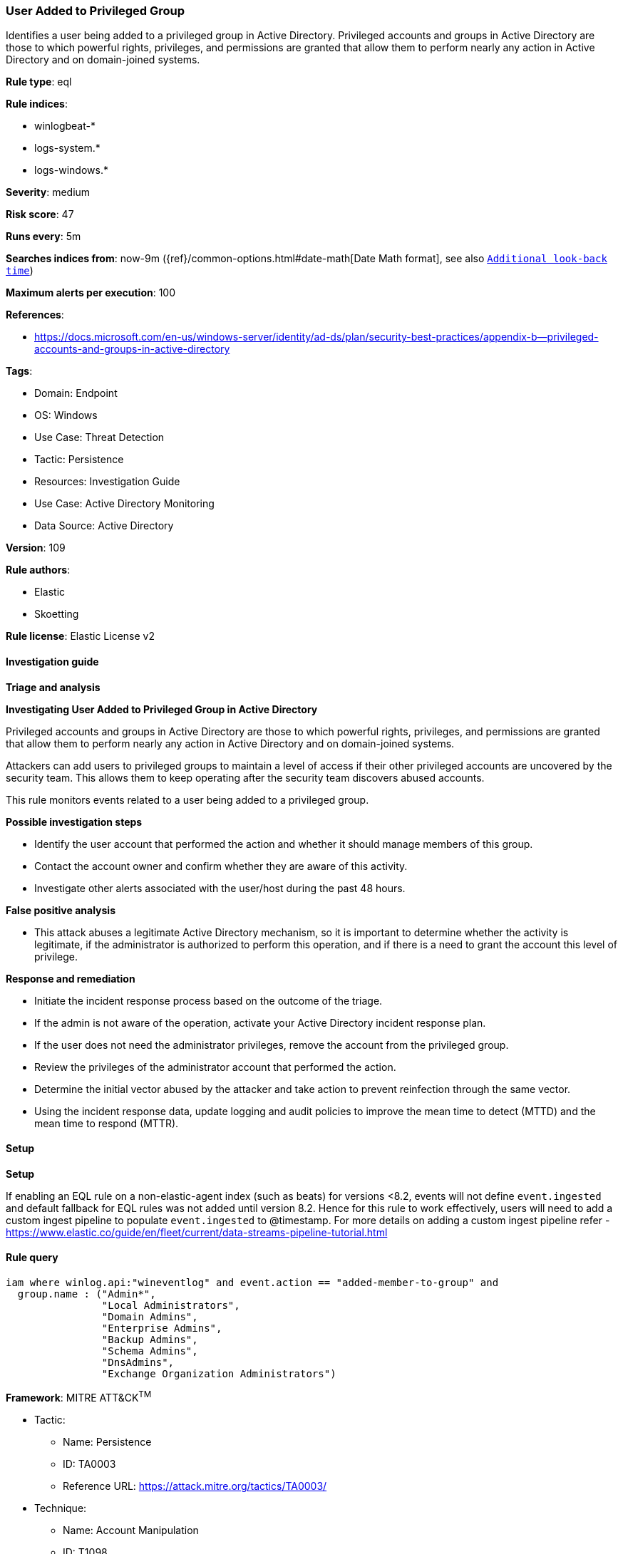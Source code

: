 [[prebuilt-rule-8-13-2-user-added-to-privileged-group]]
=== User Added to Privileged Group

Identifies a user being added to a privileged group in Active Directory. Privileged accounts and groups in Active Directory are those to which powerful rights, privileges, and permissions are granted that allow them to perform nearly any action in Active Directory and on domain-joined systems.

*Rule type*: eql

*Rule indices*: 

* winlogbeat-*
* logs-system.*
* logs-windows.*

*Severity*: medium

*Risk score*: 47

*Runs every*: 5m

*Searches indices from*: now-9m ({ref}/common-options.html#date-math[Date Math format], see also <<rule-schedule, `Additional look-back time`>>)

*Maximum alerts per execution*: 100

*References*: 

* https://docs.microsoft.com/en-us/windows-server/identity/ad-ds/plan/security-best-practices/appendix-b--privileged-accounts-and-groups-in-active-directory

*Tags*: 

* Domain: Endpoint
* OS: Windows
* Use Case: Threat Detection
* Tactic: Persistence
* Resources: Investigation Guide
* Use Case: Active Directory Monitoring
* Data Source: Active Directory

*Version*: 109

*Rule authors*: 

* Elastic
* Skoetting

*Rule license*: Elastic License v2


==== Investigation guide



*Triage and analysis*



*Investigating User Added to Privileged Group in Active Directory*


Privileged accounts and groups in Active Directory are those to which powerful rights, privileges, and permissions are granted that allow them to perform nearly any action in Active Directory and on domain-joined systems.

Attackers can add users to privileged groups to maintain a level of access if their other privileged accounts are uncovered by the security team. This allows them to keep operating after the security team discovers abused accounts.

This rule monitors events related to a user being added to a privileged group.


*Possible investigation steps*


- Identify the user account that performed the action and whether it should manage members of this group.
- Contact the account owner and confirm whether they are aware of this activity.
- Investigate other alerts associated with the user/host during the past 48 hours.


*False positive analysis*


- This attack abuses a legitimate Active Directory mechanism, so it is important to determine whether the activity is legitimate, if the administrator is authorized to perform this operation, and if there is a need to grant the account this level of privilege.


*Response and remediation*


- Initiate the incident response process based on the outcome of the triage.
- If the admin is not aware of the operation, activate your Active Directory incident response plan.
- If the user does not need the administrator privileges, remove the account from the privileged group.
- Review the privileges of the administrator account that performed the action.
- Determine the initial vector abused by the attacker and take action to prevent reinfection through the same vector.
- Using the incident response data, update logging and audit policies to improve the mean time to detect (MTTD) and the mean time to respond (MTTR).


==== Setup



*Setup*


If enabling an EQL rule on a non-elastic-agent index (such as beats) for versions <8.2,
events will not define `event.ingested` and default fallback for EQL rules was not added until version 8.2.
Hence for this rule to work effectively, users will need to add a custom ingest pipeline to populate
`event.ingested` to @timestamp.
For more details on adding a custom ingest pipeline refer - https://www.elastic.co/guide/en/fleet/current/data-streams-pipeline-tutorial.html


==== Rule query


[source, js]
----------------------------------
iam where winlog.api:"wineventlog" and event.action == "added-member-to-group" and
  group.name : ("Admin*",
                "Local Administrators",
                "Domain Admins",
                "Enterprise Admins",
                "Backup Admins",
                "Schema Admins",
                "DnsAdmins",
                "Exchange Organization Administrators")

----------------------------------

*Framework*: MITRE ATT&CK^TM^

* Tactic:
** Name: Persistence
** ID: TA0003
** Reference URL: https://attack.mitre.org/tactics/TA0003/
* Technique:
** Name: Account Manipulation
** ID: T1098
** Reference URL: https://attack.mitre.org/techniques/T1098/
